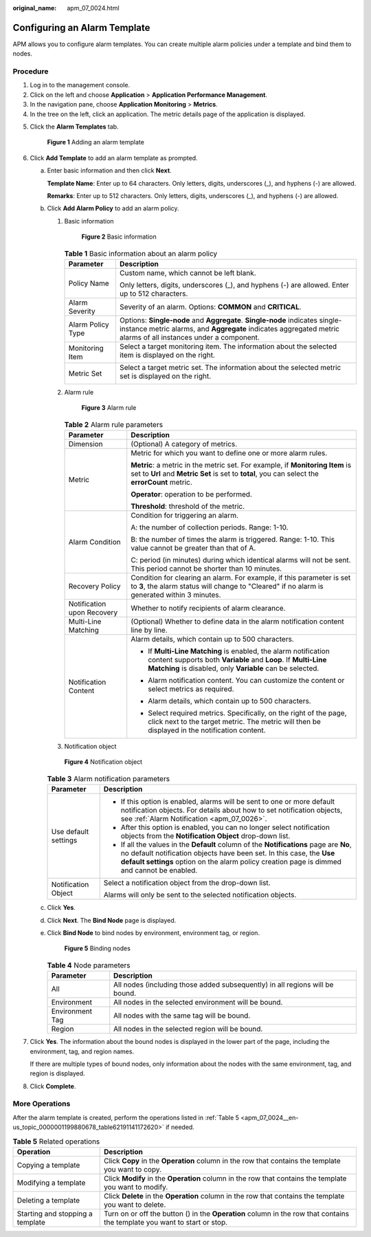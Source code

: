 :original_name: apm_07_0024.html

.. _apm_07_0024:

Configuring an Alarm Template
=============================

APM allows you to configure alarm templates. You can create multiple alarm policies under a template and bind them to nodes.

Procedure
---------

#. Log in to the management console.
#. Click |image1| on the left and choose **Application** > **Application Performance Management**.
#. In the navigation pane, choose **Application Monitoring** > **Metrics**.
#. In the tree on the left, click an application. The metric details page of the application is displayed.

5. Click the **Alarm Templates** tab.


   .. figure:: /_static/images/en-us_image_0000001628230484.png
      :alt: **Figure 1** Adding an alarm template

      **Figure 1** Adding an alarm template

6. .. _apm_07_0024__en-us_topic_0000001199880678_li095961155617:

   Click **Add Template** to add an alarm template as prompted.

   a. Enter basic information and then click **Next**.

      **Template Name**: Enter up to 64 characters. Only letters, digits, underscores (_), and hyphens (-) are allowed.

      **Remarks**: Enter up to 512 characters. Only letters, digits, underscores (_), and hyphens (-) are allowed.

   b. Click **Add Alarm Policy** to add an alarm policy.

      #. Basic information


         .. figure:: /_static/images/en-us_image_0000001517792906.png
            :alt: **Figure 2** Basic information

            **Figure 2** Basic information

         .. table:: **Table 1** Basic information about an alarm policy

            +-----------------------------------+-----------------------------------------------------------------------------------------------------------------------------------------------------------------------------------------------+
            | Parameter                         | Description                                                                                                                                                                                   |
            +===================================+===============================================================================================================================================================================================+
            | Policy Name                       | Custom name, which cannot be left blank.                                                                                                                                                      |
            |                                   |                                                                                                                                                                                               |
            |                                   | Only letters, digits, underscores (_), and hyphens (-) are allowed. Enter up to 512 characters.                                                                                               |
            +-----------------------------------+-----------------------------------------------------------------------------------------------------------------------------------------------------------------------------------------------+
            | Alarm Severity                    | Severity of an alarm. Options: **COMMON** and **CRITICAL**.                                                                                                                                   |
            +-----------------------------------+-----------------------------------------------------------------------------------------------------------------------------------------------------------------------------------------------+
            | Alarm Policy Type                 | Options: **Single-node** and **Aggregate**. **Single-node** indicates single-instance metric alarms, and **Aggregate** indicates aggregated metric alarms of all instances under a component. |
            +-----------------------------------+-----------------------------------------------------------------------------------------------------------------------------------------------------------------------------------------------+
            | Monitoring Item                   | Select a target monitoring item. The information about the selected item is displayed on the right.                                                                                           |
            |                                   |                                                                                                                                                                                               |
            |                                   | |image2|                                                                                                                                                                                      |
            +-----------------------------------+-----------------------------------------------------------------------------------------------------------------------------------------------------------------------------------------------+
            | Metric Set                        | Select a target metric set. The information about the selected metric set is displayed on the right.                                                                                          |
            |                                   |                                                                                                                                                                                               |
            |                                   | |image3|                                                                                                                                                                                      |
            +-----------------------------------+-----------------------------------------------------------------------------------------------------------------------------------------------------------------------------------------------+

      #. Alarm rule


         .. figure:: /_static/images/en-us_image_0000001518272026.png
            :alt: **Figure 3** Alarm rule

            **Figure 3** Alarm rule

         .. table:: **Table 2** Alarm rule parameters

            +-----------------------------------+----------------------------------------------------------------------------------------------------------------------------------------------------------------------------------------------+
            | Parameter                         | Description                                                                                                                                                                                  |
            +===================================+==============================================================================================================================================================================================+
            | Dimension                         | (Optional) A category of metrics.                                                                                                                                                            |
            +-----------------------------------+----------------------------------------------------------------------------------------------------------------------------------------------------------------------------------------------+
            | Metric                            | Metric for which you want to define one or more alarm rules.                                                                                                                                 |
            |                                   |                                                                                                                                                                                              |
            |                                   | **Metric**: a metric in the metric set. For example, if **Monitoring Item** is set to **Url** and **Metric Set** is set to **total**, you can select the **errorCount** metric.              |
            |                                   |                                                                                                                                                                                              |
            |                                   | **Operator**: operation to be performed.                                                                                                                                                     |
            |                                   |                                                                                                                                                                                              |
            |                                   | **Threshold**: threshold of the metric.                                                                                                                                                      |
            +-----------------------------------+----------------------------------------------------------------------------------------------------------------------------------------------------------------------------------------------+
            | Alarm Condition                   | Condition for triggering an alarm.                                                                                                                                                           |
            |                                   |                                                                                                                                                                                              |
            |                                   | A: the number of collection periods. Range: 1-10.                                                                                                                                            |
            |                                   |                                                                                                                                                                                              |
            |                                   | B: the number of times the alarm is triggered. Range: 1-10. This value cannot be greater than that of A.                                                                                     |
            |                                   |                                                                                                                                                                                              |
            |                                   | C: period (in minutes) during which identical alarms will not be sent. This period cannot be shorter than 10 minutes.                                                                        |
            +-----------------------------------+----------------------------------------------------------------------------------------------------------------------------------------------------------------------------------------------+
            | Recovery Policy                   | Condition for clearing an alarm. For example, if this parameter is set to **3**, the alarm status will change to "Cleared" if no alarm is generated within 3 minutes.                        |
            +-----------------------------------+----------------------------------------------------------------------------------------------------------------------------------------------------------------------------------------------+
            | Notification upon Recovery        | Whether to notify recipients of alarm clearance.                                                                                                                                             |
            +-----------------------------------+----------------------------------------------------------------------------------------------------------------------------------------------------------------------------------------------+
            | Multi-Line Matching               | (Optional) Whether to define data in the alarm notification content line by line.                                                                                                            |
            +-----------------------------------+----------------------------------------------------------------------------------------------------------------------------------------------------------------------------------------------+
            | Notification Content              | Alarm details, which contain up to 500 characters.                                                                                                                                           |
            |                                   |                                                                                                                                                                                              |
            |                                   | -  If **Multi-Line Matching** is enabled, the alarm notification content supports both **Variable** and **Loop**. If **Multi-Line Matching** is disabled, only **Variable** can be selected. |
            |                                   |                                                                                                                                                                                              |
            |                                   | -  Alarm notification content. You can customize the content or select metrics as required.                                                                                                  |
            |                                   |                                                                                                                                                                                              |
            |                                   | -  Alarm details, which contain up to 500 characters.                                                                                                                                        |
            |                                   |                                                                                                                                                                                              |
            |                                   | -  Select required metrics. Specifically, on the right of the page, click |image4| next to the target metric. The metric will then be displayed in the notification content.                 |
            |                                   |                                                                                                                                                                                              |
            |                                   |    |image5|                                                                                                                                                                                  |
            +-----------------------------------+----------------------------------------------------------------------------------------------------------------------------------------------------------------------------------------------+

      #. Notification object


      .. figure:: /_static/images/en-us_image_0000001627913704.png
         :alt: **Figure 4** Notification object

         **Figure 4** Notification object

      .. table:: **Table 3** Alarm notification parameters

         +-----------------------------------+--------------------------------------------------------------------------------------------------------------------------------------------------------------------------------------------------------------------------------------------------------------+
         | Parameter                         | Description                                                                                                                                                                                                                                                  |
         +===================================+==============================================================================================================================================================================================================================================================+
         | Use default settings              | -  If this option is enabled, alarms will be sent to one or more default notification objects. For details about how to set notification objects, see :ref:`Alarm Notification <apm_07_0026>`.                                                               |
         |                                   | -  After this option is enabled, you can no longer select notification objects from the **Notification Object** drop-down list.                                                                                                                              |
         |                                   | -  If all the values in the **Default** column of the **Notifications** page are **No**, no default notification objects have been set. In this case, the **Use default settings** option on the alarm policy creation page is dimmed and cannot be enabled. |
         +-----------------------------------+--------------------------------------------------------------------------------------------------------------------------------------------------------------------------------------------------------------------------------------------------------------+
         | Notification Object               | Select a notification object from the drop-down list.                                                                                                                                                                                                        |
         |                                   |                                                                                                                                                                                                                                                              |
         |                                   | Alarms will only be sent to the selected notification objects.                                                                                                                                                                                               |
         +-----------------------------------+--------------------------------------------------------------------------------------------------------------------------------------------------------------------------------------------------------------------------------------------------------------+

   c. Click **Yes**.

   d. Click **Next**. The **Bind Node** page is displayed.

   e. Click **Bind Node** to bind nodes by environment, environment tag, or region.


      .. figure:: /_static/images/en-us_image_0000001628081584.png
         :alt: **Figure 5** Binding nodes

         **Figure 5** Binding nodes

      .. table:: **Table 4** Node parameters

         +-----------------+------------------------------------------------------------------------------+
         | Parameter       | Description                                                                  |
         +=================+==============================================================================+
         | All             | All nodes (including those added subsequently) in all regions will be bound. |
         +-----------------+------------------------------------------------------------------------------+
         | Environment     | All nodes in the selected environment will be bound.                         |
         +-----------------+------------------------------------------------------------------------------+
         | Environment Tag | All nodes with the same tag will be bound.                                   |
         +-----------------+------------------------------------------------------------------------------+
         | Region          | All nodes in the selected region will be bound.                              |
         +-----------------+------------------------------------------------------------------------------+

7. Click **Yes**. The information about the bound nodes is displayed in the lower part of the page, including the environment, tag, and region names.

   If there are multiple types of bound nodes, only information about the nodes with the same environment, tag, and region is displayed.

8. Click **Complete**.

More Operations
---------------

After the alarm template is created, perform the operations listed in :ref:`Table 5 <apm_07_0024__en-us_topic_0000001199880678_table62191141172620>` if needed.

.. _apm_07_0024__en-us_topic_0000001199880678_table62191141172620:

.. table:: **Table 5** Related operations

   +----------------------------------+-----------------------------------------------------------------------------------------------------------------------------------+
   | Operation                        | Description                                                                                                                       |
   +==================================+===================================================================================================================================+
   | Copying a template               | Click **Copy** in the **Operation** column in the row that contains the template you want to copy.                                |
   +----------------------------------+-----------------------------------------------------------------------------------------------------------------------------------+
   | Modifying a template             | Click **Modify** in the **Operation** column in the row that contains the template you want to modify.                            |
   +----------------------------------+-----------------------------------------------------------------------------------------------------------------------------------+
   | Deleting a template              | Click **Delete** in the **Operation** column in the row that contains the template you want to delete.                            |
   +----------------------------------+-----------------------------------------------------------------------------------------------------------------------------------+
   | Starting and stopping a template | Turn on or off the button (|image7|) in the **Operation** column in the row that contains the template you want to start or stop. |
   +----------------------------------+-----------------------------------------------------------------------------------------------------------------------------------+

.. |image1| image:: /_static/images/en-us_image_0000001542018454.png
.. |image2| image:: /_static/images/en-us_image_0000001568951949.png
.. |image3| image:: /_static/images/en-us_image_0000001518112070.png
.. |image4| image:: /_static/images/en-us_image_0000001517956762.png
.. |image5| image:: /_static/images/en-us_image_0000001568954813.png
.. |image6| image:: /_static/images/en-us_image_0000001341215582.png
.. |image7| image:: /_static/images/en-us_image_0000001341215582.png
